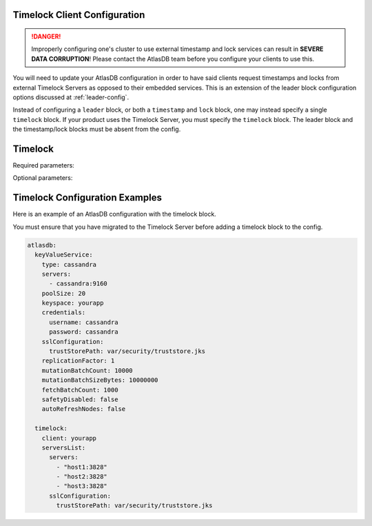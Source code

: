 .. _timelock-client-configuration:

Timelock Client Configuration
=============================

.. danger::

   Improperly configuring one's cluster to use external timestamp and lock services can result in **SEVERE DATA
   CORRUPTION**! Please contact the AtlasDB team before you configure your clients to use this.

You will need to update your AtlasDB configuration in order to have said clients request timestamps and locks from
external Timelock Servers as opposed to their embedded services. This is an extension of the leader block configuration
options discussed at :ref:`leader-config`.

Instead of configuring a ``leader`` block, or both a ``timestamp`` and ``lock`` block, one may instead specify a
single ``timelock`` block. If your product uses the Timelock Server, you must specify the ``timelock`` block. The leader
block and the timestamp/lock blocks must be absent from the config.

Timelock
========

Required parameters:

.. list-table::
    :widths: 5 40
    :header-rows: 1

       *    - Property
            - Description

       *    - client
            - The name of your client, generally the same as your application name. This client
              must also be on the ``clients`` list of the Timelock Server, as discussed in
              :ref:`timelock-server-configuration`.

       *    - serversList::servers
            - A list of all hosts. The hosts must be specified as addresses i.e. ``host:port``.
              At least one server must be specified. AtlasDB assumes that the Timelock Servers being pointed at
              are part of the same Timelock cluster.

Optional parameters:

.. list-table::
    :widths: 5 40
    :header-rows: 1

       *    - Property
            - Description

       *    - serversList::sslConfiguration
            - The SSL configuration of the service. This should follow the
              `palantir/http-remoting <https://github.com/palantir/http-remoting/blob/develop/ssl-config/src/main/java/com/palantir/remoting1/config/ssl/SslConfiguration.java>`__
              library. This should also be in alignment with the protocol used when configuring the servers.

.. _timelock-config-examples:

Timelock Configuration Examples
===============================

Here is an example of an AtlasDB configuration with the timelock block.

You must ensure that you have migrated to the Timelock Server before adding a timelock block to the config.

.. code-block:: yaml

    atlasdb:
      keyValueService:
        type: cassandra
        servers:
          - cassandra:9160
        poolSize: 20
        keyspace: yourapp
        credentials:
          username: cassandra
          password: cassandra
        sslConfiguration:
          trustStorePath: var/security/truststore.jks
        replicationFactor: 1
        mutationBatchCount: 10000
        mutationBatchSizeBytes: 10000000
        fetchBatchCount: 1000
        safetyDisabled: false
        autoRefreshNodes: false

      timelock:
        client: yourapp
        serversList:
          servers:
            - "host1:3828"
            - "host2:3828"
            - "host3:3828"
          sslConfiguration:
            trustStorePath: var/security/truststore.jks
